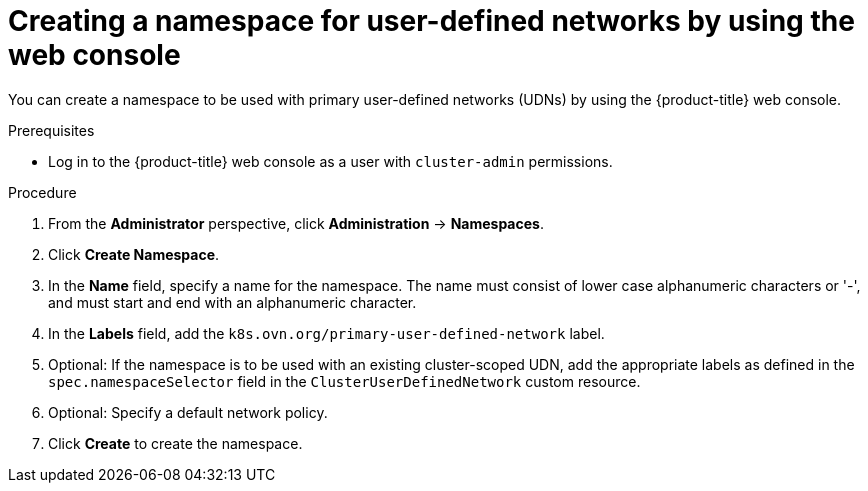 // Module included in the following assemblies:
//
// * virt/vm_networking/virt-connecting-vm-to-primary-udn.adoc

:_mod-docs-content-type: PROCEDURE
[id="virt-creating-udn-namespace-web_{context}"]
= Creating a namespace for user-defined networks by using the web console

You can create a namespace to be used with primary user-defined networks (UDNs) by using the {product-title} web console.

.Prerequisites
* Log in to the {product-title} web console as a user with `cluster-admin` permissions.


.Procedure
. From the *Administrator* perspective, click *Administration* -> *Namespaces*.

. Click *Create Namespace*.

. In the *Name* field, specify a name for the namespace. The name must consist of lower case alphanumeric characters or '-', and must start and end with an alphanumeric character.

. In the *Labels* field, add the `k8s.ovn.org/primary-user-defined-network` label.

. Optional: If the namespace is to be used with an existing cluster-scoped UDN, add the appropriate labels as defined in the `spec.namespaceSelector` field in the `ClusterUserDefinedNetwork` custom resource.

. Optional: Specify a default network policy.

. Click *Create* to create the namespace.
